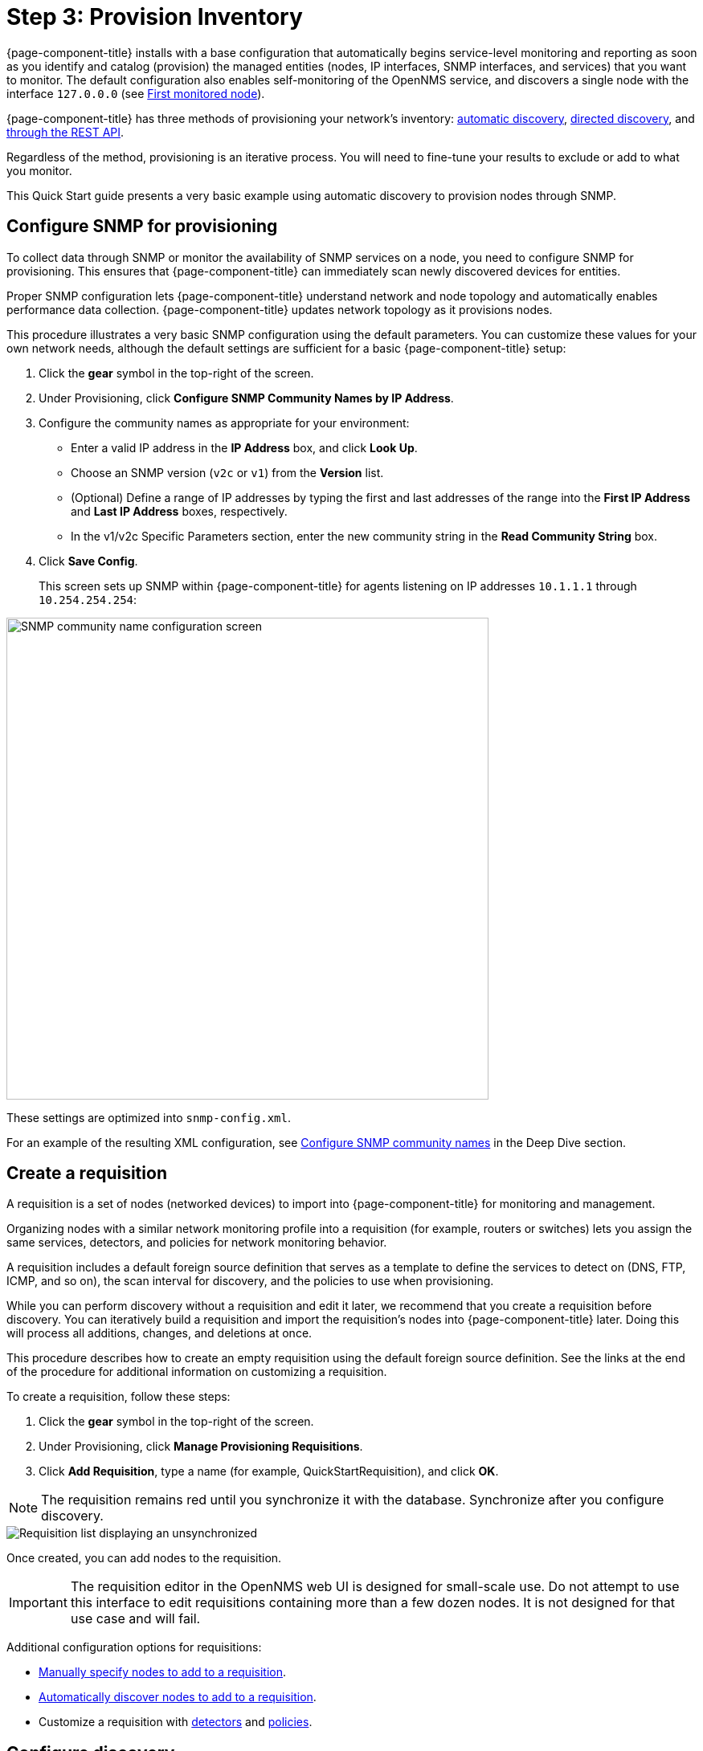 
[[provision-getting-started]]
= Step 3: Provision Inventory

{page-component-title} installs with a base configuration that automatically begins service-level monitoring and reporting as soon as you identify and catalog (provision) the managed entities (nodes, IP interfaces, SNMP interfaces, and services) that you want to monitor.
The default configuration also enables self-monitoring of the OpenNMS service, and discovers a single node with the interface `127.0.0.0` (see xref:deployment:core/getting-started.adoc#first-monitored-node[First monitored node]).

{page-component-title} has three methods of provisioning your network's inventory: xref:deep-dive/provisioning/auto-discovery.adoc[automatic discovery], xref:deep-dive/provisioning/directed-discovery.adoc[directed discovery], and xref:development:rest/rest-api.adoc[through the REST API].

Regardless of the method, provisioning is an iterative process.
You will need to fine-tune your results to exclude or add to what you monitor.

This Quick Start guide presents a very basic example using automatic discovery to provision nodes through SNMP.

[[provision-snmp-configuration]]
== Configure SNMP for provisioning

To collect data through SNMP or monitor the availability of SNMP services on a node, you need to configure SNMP for provisioning.
This ensures that {page-component-title} can immediately scan newly discovered devices for entities.

Proper SNMP configuration lets {page-component-title} understand network and node topology and automatically enables performance data collection.
{page-component-title} updates network topology as it provisions nodes.

This procedure illustrates a very basic SNMP configuration using the default parameters.
You can customize these values for your own network needs, although the default settings are sufficient for a basic {page-component-title} setup:

. Click the *gear* symbol in the top-right of the screen.
. Under Provisioning, click *Configure SNMP Community Names by IP Address*.
. Configure the community names as appropriate for your environment:
** Enter a valid IP address in the *IP Address* box, and click *Look Up*.
** Choose an SNMP version (`v2c` or `v1`) from the *Version* list.
** (Optional) Define a range of IP addresses by typing the first and last addresses of the range into the *First IP Address* and *Last IP Address* boxes, respectively.
** In the v1/v2c Specific Parameters section, enter the new community string in the *Read Community String* box.
. Click *Save Config*.
+
This screen sets up SNMP within {page-component-title} for agents listening on IP addresses `10.1.1.1` through `10.254.254.254`:

image::provisioning/SNMP_Config.png[SNMP community name configuration screen, 600]

These settings are optimized into `snmp-config.xml`.

For an example of the resulting XML configuration, see <<deep-dive/provisioning/xml-samples.adoc#SNMP-community-xml, Configure SNMP community names>> in the Deep Dive section.

[[requisition-create]]
== Create a requisition

A requisition is a set of nodes (networked devices) to import into {page-component-title} for monitoring and management.

Organizing nodes with a similar network monitoring profile into a requisition (for example, routers or switches) lets you assign the same services, detectors, and policies for network monitoring behavior.

A requisition includes a default foreign source definition that serves as a template to define the services to detect on (DNS, FTP, ICMP, and so on), the scan interval for discovery, and the policies to use when provisioning.

While you can perform discovery without a requisition and edit it later, we recommend that you create a requisition before discovery.
You can iteratively build a requisition and import the requisition's nodes into {page-component-title} later.
Doing this will process all additions, changes, and deletions at once.

This procedure describes how to create an empty requisition using the default foreign source definition.
See the links at the end of the procedure for additional information on customizing a requisition.

To create a requisition, follow these steps:

. Click the *gear* symbol in the top-right of the screen.
. Under Provisioning, click *Manage Provisioning Requisitions*.
. Click *Add Requisition*, type a name (for example, QuickStartRequisition), and click *OK*.

NOTE: The requisition remains red until you synchronize it with the database.
Synchronize after you configure discovery.

image::provisioning/red_requisition.png[Requisition list displaying an unsynchronized, red requisition]

Once created, you can add nodes to the requisition.

IMPORTANT: The requisition editor in the OpenNMS web UI is designed for small-scale use.
Do not attempt to use this interface to edit requisitions containing more than a few dozen nodes.
It is not designed for that use case and will fail.

Additional configuration options for requisitions:

* xref:deep-dive/provisioning/directed-discovery.adoc#directed-discovery[Manually specify nodes to add to a requisition].
* xref:deep-dive/provisioning/auto-discovery.adoc#auto-discovery[Automatically discover nodes to add to a requisition].
* Customize a requisition with xref:reference:provisioning/detectors.adoc#ref-detectors[detectors] and xref:deep-dive/provisioning/policies.adoc#policies[policies].

[[configure-discovery]]
== Configure discovery

For this Quick Start guide, we assume that you do not have a list of nodes to start from.
The procedure uses the default general settings for parameters like timeouts and retries.
You can customize these for your own needs.

To configure discovery, follow these steps:

. Click the *gear* symbol in the top-right of the screen.
. Under Provisioning, click *Configure Discovery*.
. In the *General Settings* area, select the requisition you just created from the *Requisition* list.
** (Optional) Change the default values.
. Click *Save and Restart Discovery* in the top-left of the screen.
. Return to *Manage Provisioning Requisitions* and click *Synchronize the Requisition* (image:provisioning/sync_requisition.png[synchronize requisition symbol,20]).
. Choose a scan option and click *Synchronize*.

You can view imported nodes in the main menu under menu:Info[Nodes] at the top of the screen.

== Beyond Quick Start

Beyond this guide, you can complete additional tasks to provision your system:

* Use plugins to integrate with external systems.
* Specify more complex entity detection with OpenNMS detectors (ActiveMQ, DNS, FTP, JDBC, TCP, and so on).
* Create policies to manage provisioning behavior.

Refer to xref:operation:deep-dive/provisioning/introduction.adoc[Provisioning] in the Deep Dive section for details about these and other provisioning-related tasks.
